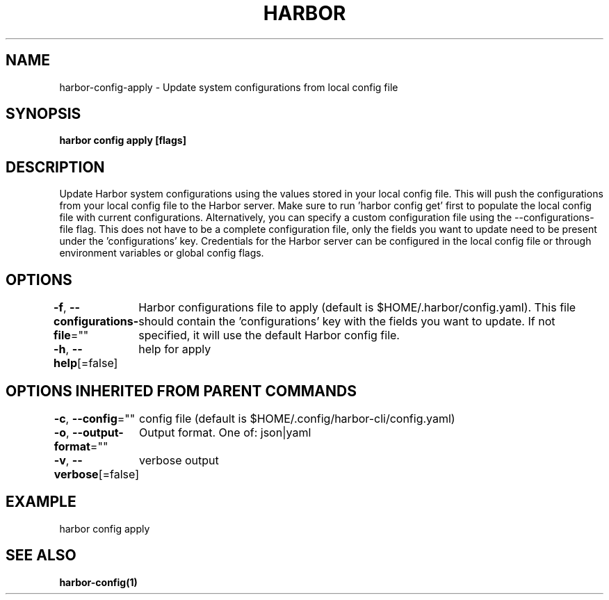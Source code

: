 .nh
.TH "HARBOR" "1"  "Harbor Community" "Harbor User Manuals"

.SH NAME
harbor-config-apply - Update system configurations from local config file


.SH SYNOPSIS
\fBharbor config apply [flags]\fP


.SH DESCRIPTION
Update Harbor system configurations using the values stored in your local config file.
This will push the configurations from your local config file to the Harbor server.
Make sure to run 'harbor config get' first to populate the local config file with current configurations. Alternatively, you can specify a custom configuration file using the --configurations-file flag. This does not have to be a complete configuration file, only the fields you want to update need to be present under the 'configurations' key. Credentials for the Harbor server can be configured in the local config file or through environment variables or global config flags.


.SH OPTIONS
\fB-f\fP, \fB--configurations-file\fP=""
	Harbor configurations file to apply (default is $HOME/.harbor/config.yaml). This file should contain the 'configurations' key with the fields you want to update. If not specified, it will use the default Harbor config file.

.PP
\fB-h\fP, \fB--help\fP[=false]
	help for apply


.SH OPTIONS INHERITED FROM PARENT COMMANDS
\fB-c\fP, \fB--config\fP=""
	config file (default is $HOME/.config/harbor-cli/config.yaml)

.PP
\fB-o\fP, \fB--output-format\fP=""
	Output format. One of: json|yaml

.PP
\fB-v\fP, \fB--verbose\fP[=false]
	verbose output


.SH EXAMPLE
.EX
harbor config apply
.EE


.SH SEE ALSO
\fBharbor-config(1)\fP
